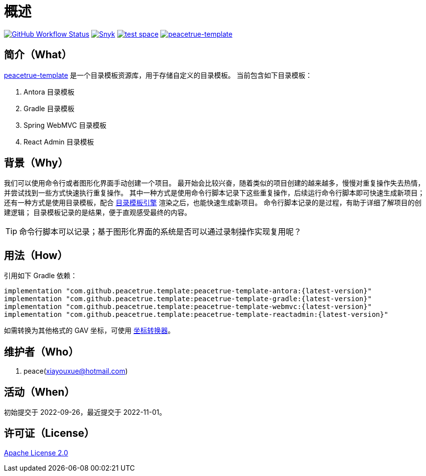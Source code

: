 = 概述
:app-group: com.github.peacetrue.template
:app-name: peacetrue-template
:app-name-antora: {app-name}-antora
:website: https://peacetrue.github.io
:imagesdir: docs/antora/modules/ROOT/assets/images

image:https://img.shields.io/github/actions/workflow/status/peacetrue/{app-name}/main.yml?branch=master["GitHub Workflow Status",link="https://github.com/peacetrue/{app-name}/actions"]
image:https://snyk.io/test/github/peacetrue/{app-name}/badge.svg["Snyk",link="https://app.snyk.io/org/peacetrue"]
image:https://img.shields.io/testspace/tests/peacetrue/peacetrue:{app-name}/master["test space",link="https://peacetrue.testspace.com/"]
image:https://img.shields.io/nexus/r/{app-group}/{app-name-antora}?label={app-name}&server=https%3A%2F%2Foss.sonatype.org%2F["{app-name}",link="https://search.maven.org/search?q={app-name-antora}"]

//@formatter:off
== 简介（What）

{website}/{app-name}/[{app-name}] 是一个目录模板资源库，用于存储自定义的目录模板。
当前包含如下目录模板：

. Antora 目录模板
. Gradle 目录模板
. Spring WebMVC 目录模板
. React Admin 目录模板

== 背景（Why）

我们可以使用命令行或者图形化界面手动创建一个项目。
最开始会比较兴奋，随着类似的项目创建的越来越多，慢慢对重复操作失去热情，并尝试找到一些方式快速执行重复操作。
其中一种方式是使用命令行脚本记录下这些重复操作，后续运行命令行脚本即可快速生成新项目；
还有一种方式是使用目录模板，配合 xref:peacetrue-tplngn::start.adoc[目录模板引擎] 渲染之后，也能快速生成新项目。
命令行脚本记录的是过程，有助于详细了解项目的创建逻辑；
目录模板记录的是结果，便于直观感受最终的内容。

TIP: 命令行脚本可以记录；基于图形化界面的系统是否可以通过录制操作实现复用呢？

== 用法（How）

引用如下 Gradle 依赖：

[source%nowrap,gradle,subs="specialchars,attributes"]
----
implementation "{app-group}:{app-name}-antora:\{latest-version}"
implementation "{app-group}:{app-name}-gradle:\{latest-version}"
implementation "{app-group}:{app-name}-webmvc:\{latest-version}"
implementation "{app-group}:{app-name}-reactadmin:\{latest-version}"
----

//TODO 链接坐标转换器
如需转换为其他格式的 GAV 坐标，可使用 http://bee.peacetrue.cn/function/conversion/gav[坐标转换器^]。

== 维护者（Who）

. peace(xiayouxue@hotmail.com)

== 活动（When）

初始提交于 2022-09-26，最近提交于 2022-11-01。

== 许可证（License）

https://github.com/peacetrue/{app-name}/blob/master/LICENSE[Apache License 2.0^]
